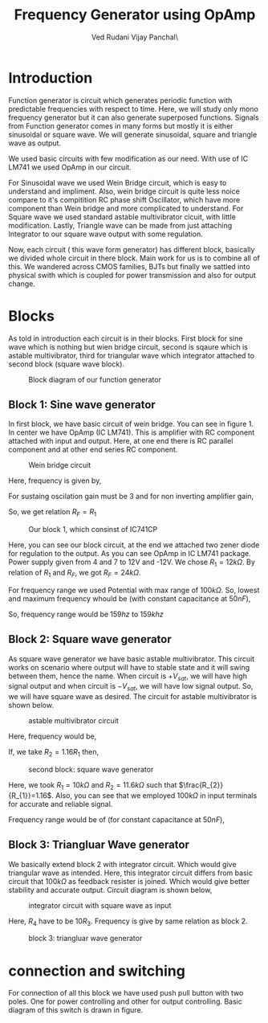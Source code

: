 #+title: Frequency Generator using OpAmp
#+author:  Ved Rudani
#+author:  Vijay Panchal\






#+BIBLIOGRAPHY: documentaion plain option:-d
#+LaTeX_HEADER: \usepackage{listings}
#+LaTeX_HEADER: \usepackage{xcolor}
#+LaTeX_HEADER: \lstset{language=Python,backgroundcolor=\color{black!5}, basicstyle=\footnotesize\ttfamily, columns=fullflexible, breaklines, frame= tb}
# #+LateX_HEADER: \newcommand\pythonstyle{\lstset{language=Python,basicstyle=\ttm,morekeywords={self,def, if, else, for, while, return},keywordstyle=\ttb\color{deepblue},emph={MyClass,__init__},emphstyle=\ttb\color{deepred},stringstyle=\color{deepgreen},frame=tb,showstringspaces=false}}

\pagebreak

\begin{center}
\Large
\textbf{Function Generator using OpAmp}


\vspace{0.9cm}
\normalsize
\textbf{Ved Rudani}


\textbf{Vijay Panchal}


\vspace{1.5cm}


\colorbox{bg1}{
\begin{minipage}{1\textwidth}\centering
        \vspace{1.5cm}
        \Large
        \textbf{Abstract}

        \begin{minipage}{0.7\textwidth}
        \vspace{.8cm}
        \normalsize
        Function generator are useful tools in academia and industries. Mostly they are avalaible in market. In this project we are trying to understand and study simple frequency generators with use of OpAmp. We usec generic OpAmp Ic LM741, which is single package and easy to understand with benefit of extensive acedemic experince.
        \vspace{1.5cm}
        \end{minipage}

\end{minipage}}

\vspace{1.5cm}
\noindent
\color{grey} \rule{\linewidth}{0.5mm}
\end{center}


 
* Introduction
Function generator is circuit which generates periodic function with predictable frequencies with respect to time. Here, we will study only mono frequency generator but it can also generate superposed functions. Signals from Function generator comes in many forms but mostly it is either sinusoidal or square wave. We will generate sinusoidal, square and triangle wave as output. 

We used basic circuits with few modification as our need. With use of IC LM741 we used OpAmp in our circuit. 

For Sinusoidal wave we used Wein Bridge circuit, which is easy to understand and impliment. Also, wein bridge circuit is quite less noice compare to it's compitition RC phase shift Oscillator, which have more component than Wein bridge and more complicated to understand. For Square wave we used standard astable multivibrator cicuit, with little modification. Lastly, Triangle wave can be made from just attaching Integrator to our square wave output with some regulation.

Now, each circuit ( this wave form generator) has different block, basically we divided whole circuit in there block. Main work for us is to combine all of this. We wandered across CMOS families, BJTs but finally we sattled into physical swith which is coupled for power transmission and also for output change.

* Blocks


As told in introduction each circuit is in their blocks. First block for sine wave which is nothing but wien bridge circuit, second is sqaure which is astable multivibrator, third for triangular wave which integrator attached to second block (square wave block).


#+CAPTION: Block diagram of our function generator
#+NAME: block
#+ATTR_LATEX:  :width .8\textwidth
[[file:imgs/blocks.png]]


** Block 1: Sine wave generator


In first block, we have basic circuit of wein bridge. You can see in figure 1. In center we have OpAmp (IC LM741). This is amplifier with RC component attached with input and output. Here, at one end there is RC parallel component and at other end series RC component. 

#+CAPTION: Wein bridge circuit
#+NAME: sine
#+ATTR_LATEX:  :width .8\textwidth
[[file:imgs/sine.png]]

Here, frequency is given by, 

#+NAME: eqn:1
\begin{equation}
  f =\frac{1}{2 \pi RC}
\end{equation}

For sustaing oscilation gain must be 3 and for non inverting amplifier gain, 

#+NAME: eqn:2
\begin{equation}
  A = 1+\frac{R_{F}}{R_{1}} = 3
\end{equation}

So, we get relation $R_{F}=R_{1}$


#+CAPTION: Our block 1, which consinst of IC741CP
#+NAME: sinereal
#+ATTR_LATEX:  :width 0.8 \textwidth
[[file:imgs/sinereal.png]]


Here, you can see our block circuit, at the end we attached two zener diode for regulation to the output. As you can see OpAmp in IC LM741 package. Power supply given from  4 and 7 to 12V and -12V. We chose $R_{1}=12k\Omega$. By relation of $R_{1}$ and $R_{F}$, we got $R_{F}=24k\Omega$.

For frequency range we used Potential with max range of $100k\Omega$. So, lowest and maximum frequency whould be (with constant capacitance at $50nF$),

#+NAME: eqn:3
\begin{equation*}
  f_{min} = \frac{1}{2\pi\times100k\times 10n} \approx 159 hz
\end{equation*}

#+NAME: eqn:4
\begin{equation*}
  f_{max} = \frac{1}{2\pi\times100\times 10n} \approx 159k hz
\end{equation*}

So, frequency range would be $159 hz$ to $159k hz$


** Block 2: Square wave generator

As square wave generator we have basic astable multivibrator. This circuit works on scenario where output will have to stable state and it will swing between them, hence the name. When circuit is $+V_{sat}$, we will have high signal output and when circuit is $-V_{sat}$, we will have low signal output. So, we will have square wave as desired. The circuit for astable multivibrator is shown below.

#+CAPTION: astable multivibrator circuit
#+NAME: astable
#+ATTR_LATEX:  :width 0.8 \textwidth
[[file:imgs/square.png]]

Here, frequency would be, 

#+NAME: eqn:5
\begin{equation}
  f =\frac{1}{2 RC ln(\frac{2R_{1}+R_{2}}{R_{2}})}
\end{equation}

If, we take $R_{2}=1.16R_{1}$ then, 

#+NAME: eqn:6
\begin{equation}
  f =\frac{1}{2RC}
\end{equation}

#+CAPTION: second block: square wave generator
#+NAME: astablereal
#+ATTR_LATEX:  :width 0.8 \textwidth
[[file:imgs/squarereal.png]]

Here, we took $R_{1} = 10k\Omega$ and $R_{2} = 11.6k\Omega$ such that $\frac{R_{2}}{R_{1}}=1.16$. Also, you can see that we employed $100k\Omega$ in input terminals for accurate and reliable signal.

Frequency range would be of (for constant capacitance at $50nF$),

#+NAME: eqn:7
\begin{equation*}
  f_{min} =\frac{1}{2\times 100k\times 50n} \approx 100 hz
\end{equation*}

#+NAME: eqn:7
\begin{equation*}
  f_{max} =\frac{1}{2\times 100 \times 50n} \approx 100 khz
\end{equation*}

 
** Block 3: Triangluar Wave generator

We basically extend block 2 with integrator circuit. Which would give triangular wave as intended. Here, this integrator circuit differs from basic circuit that $100k\Omega$ as feedback resister is joined. Which would give better stability and accurate output. Circuit diagram is shown below,



#+CAPTION: integrator circuit with square wave as input
#+NAME: tringular
#+ATTR_LATEX:  :width 0.8 \textwidth
[[file:imgs/triang.png]]


Here, $R_{4}$ have to be $10R_{3}$. Frequency is give by same relation as block 2.



#+CAPTION: block 3: triangluar wave generator
#+NAME: tringularreal
#+ATTR_LATEX:  :width 0.8 \textwidth
[[file:imgs/triangreal.png]]




* connection and switching

For connection of all this block we have used push pull button with two poles. One for power controlling and other for output controlling. Basic diagram of this switch is drawn in figure.
